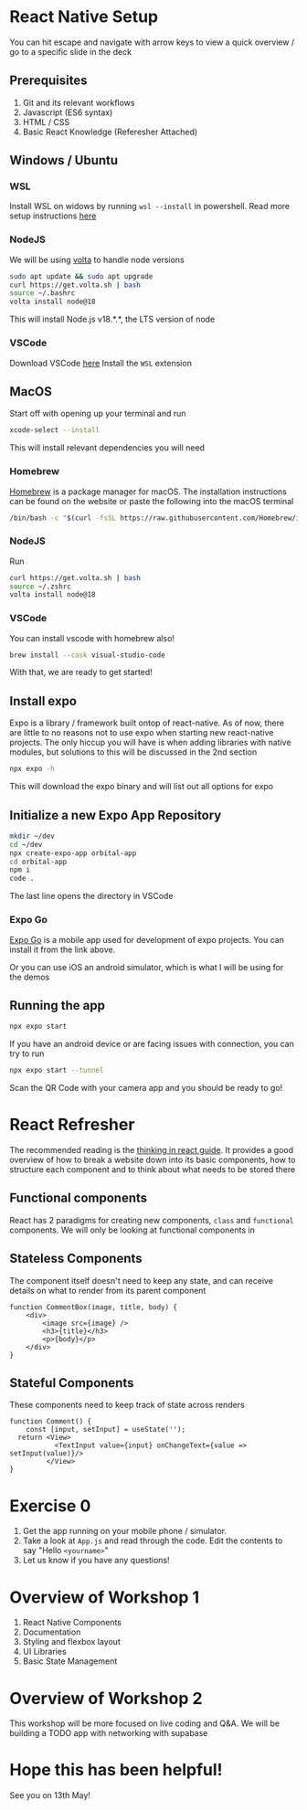 #+REVEAL_THEME: dracula
#+REVEAL_HLEVEL: 2
#+REVEAL_TITLE_SLIDE:
#+OPTIONS: toc:nil reveal_embed_local_resources:t
#+REVEAL_EXTRA_CSS: ./custom.css

* React Native Setup
You can hit escape and navigate with arrow keys to view a quick overview / go to a specific slide in the deck
** Prerequisites
1. Git and its relevant workflows
2. Javascript (ES6 syntax)
3. HTML / CSS
3. Basic React Knowledge (Referesher Attached)

** Windows / Ubuntu
*** WSL
Install WSL on widows by running ~wsl --install~ in powershell. Read more setup instructions [[https://learn.microsoft.com/en-us/windows/wsl/install][here]]
*** NodeJS
We will be using [[https://volta.sh/][volta]] to handle node versions
#+begin_src bash
sudo apt update && sudo apt upgrade
curl https://get.volta.sh | bash
source ~/.bashrc
volta install node@18
#+end_src

This will install Node.js v18.*.*, the LTS version of node
*** VSCode
Download VSCode [[https://code.visualstudio.com/download][here]]
Install the ~WSL~ extension
** MacOS
Start off with opening up your terminal and run
#+begin_src bash
xcode-select --install
#+end_src

This will install relevant dependencies you will need
*** Homebrew
[[https://brew.sh/][Homebrew]] is a package manager for macOS. The installation instructions can be found on the website or paste the following into the macOS terminal
#+begin_src bash
/bin/bash -c "$(curl -fsSL https://raw.githubusercontent.com/Homebrew/install/HEAD/install.sh)"
#+end_src
*** NodeJS
Run
#+begin_src bash
curl https://get.volta.sh | bash
source ~/.zshrc
volta install node@18
#+end_src
*** VSCode
You can install vscode with homebrew also!
#+begin_src bash
brew install --cask visual-studio-code
#+end_src

With that, we are ready to get started!

** Install expo
Expo is a library / framework built ontop of react-native. As of now, there are little to no reasons not to use expo when starting new react-native projects. The only hiccup you will have is when adding libraries with native modules, but solutions to this will be discussed in the 2nd section
#+begin_src bash
npx expo -h
#+end_src
This will download the expo binary and will list out all options for expo
** Initialize a new Expo App Repository
#+begin_src bash
mkdir ~/dev
cd ~/dev
npx create-expo-app orbital-app
cd orbital-app
npm i
code .
#+end_src
The last line opens the directory in VSCode

*** Expo Go
[[https://docs.expo.dev/get-started/expo-go/][Expo Go]] is a mobile app used for development of expo projects. You can install it from the link above.

Or you can use iOS an android simulator, which is what I will be using for the demos
** Running the app
#+begin_src bash
npx expo start
#+end_src

If you have an android device or are facing issues with connection, you can try to run

#+begin_src bash
npx expo start --tunnel
#+end_src

Scan the QR Code with your camera app and you should be ready to go!


* React Refresher
The recommended reading is the [[https://react.dev/learn/thinking-in-react][thinking in react guide]]. It provides a good overview of how to break a website down into its basic components, how to structure each component and to think about what needs to be stored there

** Functional components
React has 2 paradigms for creating new components, ~class~ and ~functional~ components. We will only be looking at functional components in
** Stateless Components
The component itself doesn't need to keep any state, and can receive details on what to render from its parent component
#+begin_src rjsx
function CommentBox(image, title, body) {
    <div>
        <image src={image} />
        <h3>{title}</h3>
        <p>{body}</p>
    </div>
}
#+end_src
** Stateful Components
These components need to keep track of state across renders
#+begin_src rjsx
function Comment() {
    const [input, setInput] = useState('');
  return <View>
           <TextInput value={input} onChangeText={value => setInput(value)}/>
         </View>
}
#+end_src
* Exercise 0
1. Get the app running on your mobile phone / simulator.
2. Take a look at ~App.js~ and read through the code. Edit the contents to say "Hello ~<yourname>~"
3. Let us know if you have any questions!
* Overview of Workshop 1
1. React Native Components
2. Documentation
3. Styling and flexbox layout
4. UI Libraries
5. Basic State Management

* Overview of Workshop 2
This workshop will be more focused on live coding and Q&A. We will be building a TODO app with networking with supabase

* Hope this has been helpful!
See you on 13th May!
